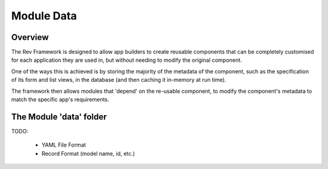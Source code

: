 .. _module-data:

===========
Module Data
===========

Overview
========

The Rev Framework is designed to allow app builders to create reusable
components that can be completely customised for each application they are used
in, but without needing to modify the original component.

One of the ways this is achieved is by storing the majority of the metadata of
the component, such as the specification of its form and list views, in the
database (and then caching it in-memory at run time).

The framework then allows modules that 'depend' on the re-usable component, to
modify the component's metadata to match the specific app's requirements. 


The Module 'data' folder
========================

TODO:

 * YAML File Format
 
 * Record Format (model name, id, etc.)